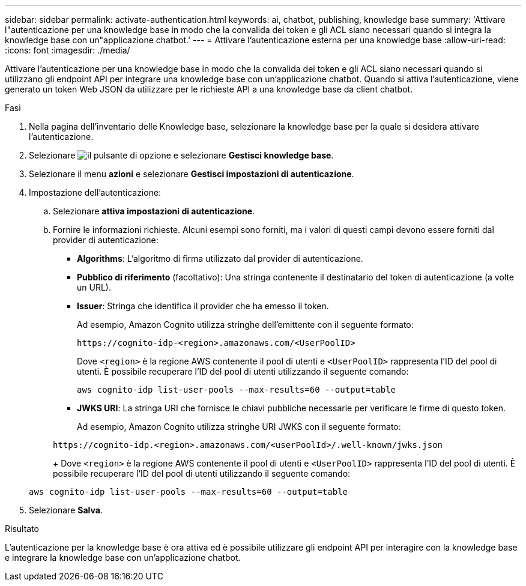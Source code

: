 ---
sidebar: sidebar 
permalink: activate-authentication.html 
keywords: ai, chatbot, publishing, knowledge base 
summary: 'Attivare l"autenticazione per una knowledge base in modo che la convalida dei token e gli ACL siano necessari quando si integra la knowledge base con un"applicazione chatbot.' 
---
= Attivare l'autenticazione esterna per una knowledge base
:allow-uri-read: 
:icons: font
:imagesdir: ./media/


[role="lead"]
Attivare l'autenticazione per una knowledge base in modo che la convalida dei token e gli ACL siano necessari quando si utilizzano gli endpoint API per integrare una knowledge base con un'applicazione chatbot. Quando si attiva l'autenticazione, viene generato un token Web JSON da utilizzare per le richieste API a una knowledge base da client chatbot.

.Fasi
. Nella pagina dell'inventario delle Knowledge base, selezionare la knowledge base per la quale si desidera attivare l'autenticazione.
. Selezionare image:icon-action.png["il pulsante di opzione"] e selezionare *Gestisci knowledge base*.
. Selezionare il menu *azioni* e selezionare *Gestisci impostazioni di autenticazione*.
. Impostazione dell'autenticazione:
+
.. Selezionare *attiva impostazioni di autenticazione*.
.. Fornire le informazioni richieste. Alcuni esempi sono forniti, ma i valori di questi campi devono essere forniti dal provider di autenticazione:
+
*** *Algorithms*: L'algoritmo di firma utilizzato dal provider di autenticazione.
*** *Pubblico di riferimento* (facoltativo): Una stringa contenente il destinatario del token di autenticazione (a volte un URL).
*** *Issuer*: Stringa che identifica il provider che ha emesso il token.
+
Ad esempio, Amazon Cognito utilizza stringhe dell'emittente con il seguente formato:

+
[listing]
----
https://cognito-idp-<region>.amazonaws.com/<UserPoolID>
----
+
Dove `<region>` è la regione AWS contenente il pool di utenti e `<UserPoolID>` rappresenta l'ID del pool di utenti. È possibile recuperare l'ID del pool di utenti utilizzando il seguente comando:

+
[listing]
----
aws cognito-idp list-user-pools --max-results=60 --output=table
----
*** *JWKS URI*: La stringa URI che fornisce le chiavi pubbliche necessarie per verificare le firme di questo token.
+
Ad esempio, Amazon Cognito utilizza stringhe URI JWKS con il seguente formato:

+
[listing]
----
https://cognito-idp.<region>.amazonaws.com/<userPoolId>/.well-known/jwks.json
----
+
Dove `<region>` è la regione AWS contenente il pool di utenti e `<UserPoolID>` rappresenta l'ID del pool di utenti. È possibile recuperare l'ID del pool di utenti utilizzando il seguente comando:

+
[listing]
----
aws cognito-idp list-user-pools --max-results=60 --output=table
----




. Selezionare *Salva*.


.Risultato
L'autenticazione per la knowledge base è ora attiva ed è possibile utilizzare gli endpoint API per interagire con la knowledge base e integrare la knowledge base con un'applicazione chatbot.
